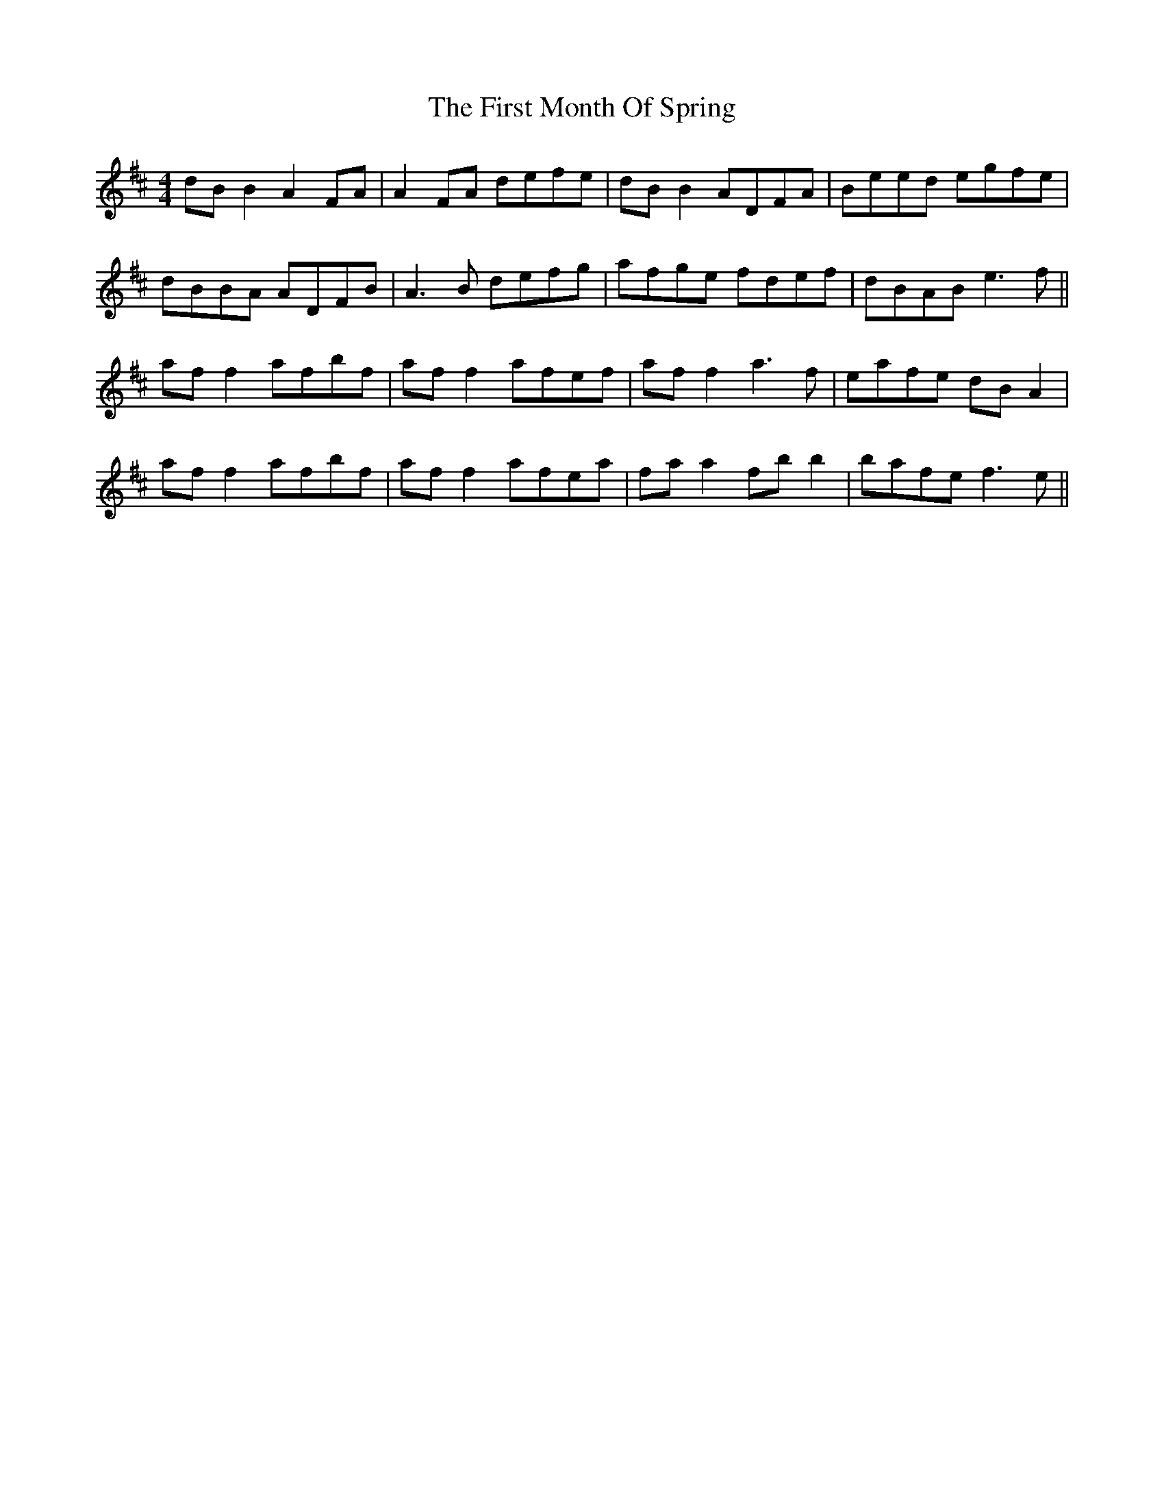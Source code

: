 X: 13144
T: First Month Of Spring, The
R: reel
M: 4/4
K: Dmajor
dB B2 A2FA|A2FA defe|dB B2 ADFA|Beed egfe|
dBBA ADFB|A3B defg|afge fdef|dBAB e3f||
af f2 afbf|af f2 afef|af f2 a3f|eafe dBA2|
af f2 afbf|af f2 afea|fa a2 fb b2|bafe f3e||

